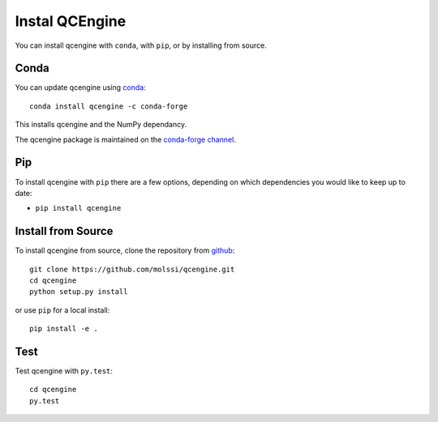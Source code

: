 Instal QCEngine
================

You can install qcengine with ``conda``, with ``pip``, or by installing from source.

Conda
-----

You can update qcengine using `conda <https://www.anaconda.com/download/>`_::

    conda install qcengine -c conda-forge

This installs qcengine and the NumPy dependancy.

The qcengine package is maintained on the
`conda-forge channel <https://conda-forge.github.io/>`_.


Pip
---

To install qcengine with ``pip`` there are a few options, depending on which
dependencies you would like to keep up to date:

*   ``pip install qcengine``

Install from Source
-------------------

To install qcengine from source, clone the repository from `github
<https://github.com/molssi/qcengine>`_::

    git clone https://github.com/molssi/qcengine.git
    cd qcengine
    python setup.py install

or use ``pip`` for a local install::

    pip install -e .


Test
----

Test qcengine with ``py.test``::

    cd qcengine
    py.test
